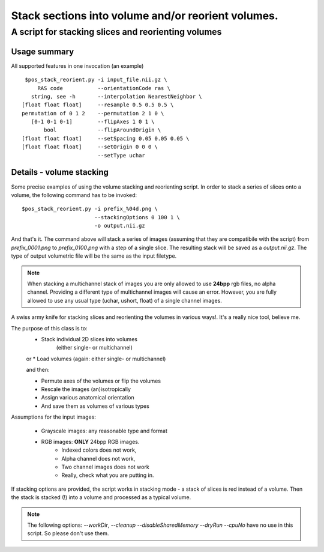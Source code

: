 Stack sections into volume and/or reorient volumes.
===========================================================================

A script for stacking slices and reorienting volumes
****************************************************

Usage summary
-------------

.. highlight:: bash

All supported features in one invocation (an example) ::

    $pos_stack_reorient.py -i input_file.nii.gz \
        RAS code           --orientationCode ras \
      string, see -h       --interpolation NearestNeighbor \
   [float float float]     --resample 0.5 0.5 0.5 \
   permutation of 0 1 2    --permutation 2 1 0 \
      [0-1 0-1 0-1]        --flipAxes 1 0 1 \
          bool             --flipAroundOrigin \
   [float float float]     --setSpacing 0.05 0.05 0.05 \
   [float float float]     --setOrigin 0 0 0 \
                           --setType uchar

Details - volume stacking
-------------------------

Some precise examples of using the volume stacking and reorienting script.  In
order to stack a series of slices onto a volume, the following command has to
be invoked::

    $pos_stack_reorient.py -i prefix_%04d.png \
                           --stackingOptions 0 100 1 \
                           -o output.nii.gz

And that's it. The command above will stack a series of images (assuming that
they are compatibile with the script) from `prefix_0001.png` to
`prefix_0100.png` with a step of a single slice. The resulting stack will be
saved as a `output.nii.gz`. The type of output volumetric file will be the same
as the input filetype.

.. note::

    When stacking a multichannel stack of images you are only allowed to use
    **24bpp** rgb files, no alpha channel. Providing a different type of
    multichannel images will cause an error. However, you are fully allowed to
    use any usual type (uchar, ushort, float) of a single channel images.

A swiss army knife for stacking slices and reorienting the volumes in
various ways!. It's a really nice tool, believe me.

The purpose of this class is to:
    * Stack individual 2D slices into volumes
        (either single- or multichannel)
    or
    * Load volumes (again: either single- or multichannel)

    and then:

    * Permute axes of the volumes or flip the volumes
    * Rescale the images (an)isotropically
    * Assign various anatomical orientation
    * And save them as volumes of various types

Assumptions for the input images:

    * Grayscale images: any reasonable type and format
    * RGB images: **ONLY** 24bpp RGB images.
            * Indexed colors does not work,
            * Alpha channel does not work,
            * Two channel images does not work
            * Really, check what you are putting in.

If stacking options are provided, the script works in
stacking mode - a stack of slices is red instead of a volume.
Then the stack is stacked (!) into a volume and processed as a typical
volume.

.. note::
    The following options: `--workDir`, `--cleanup` `--disableSharedMemory`
    `--dryRun` `--cpuNo` have no use in this script. So please don't use
    them.
